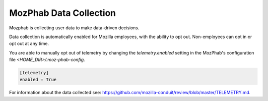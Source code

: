 ################################
MozPhab Data Collection
################################

Mozphab is collecting user data to make data-driven decisions.

Data collection is automatically enabled for Mozilla employees, with the ability to
opt out. Non-employees can opt in or opt out at any time.

You are able to manually opt out of telemetry by changing the `telemetry.enabled` 
setting in the MozPhab's configuration file `<HOME_DIR>/.moz-phab-config`.

.. code-block:: ini

    [telemetry]
    enabled = True


For information about the data collected see:
https://github.com/mozilla-conduit/review/blob/master/TELEMETRY.md.
